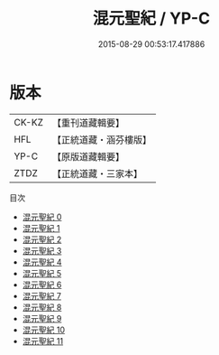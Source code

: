 #+TITLE: 混元聖紀 / YP-C

#+DATE: 2015-08-29 00:53:17.417886
* 版本
 |     CK-KZ|【重刊道藏輯要】|
 |       HFL|【正統道藏・涵芬樓版】|
 |      YP-C|【原版道藏輯要】|
 |      ZTDZ|【正統道藏・三家本】|
目次
 - [[file:KR5c0166_000.txt][混元聖紀 0]]
 - [[file:KR5c0166_001.txt][混元聖紀 1]]
 - [[file:KR5c0166_002.txt][混元聖紀 2]]
 - [[file:KR5c0166_003.txt][混元聖紀 3]]
 - [[file:KR5c0166_004.txt][混元聖紀 4]]
 - [[file:KR5c0166_005.txt][混元聖紀 5]]
 - [[file:KR5c0166_006.txt][混元聖紀 6]]
 - [[file:KR5c0166_007.txt][混元聖紀 7]]
 - [[file:KR5c0166_008.txt][混元聖紀 8]]
 - [[file:KR5c0166_009.txt][混元聖紀 9]]
 - [[file:KR5c0166_010.txt][混元聖紀 10]]
 - [[file:KR5c0166_011.txt][混元聖紀 11]]
